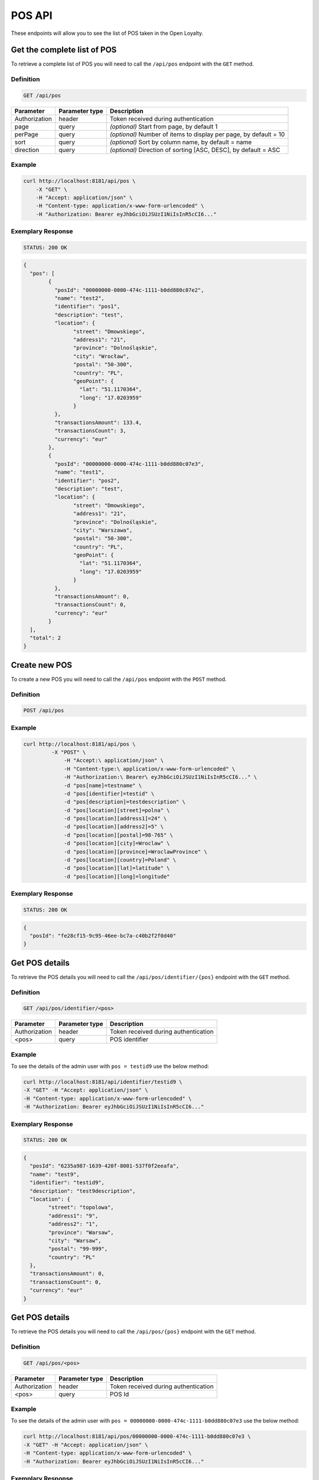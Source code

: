 POS API
=======

These endpoints will allow you to see the list of POS taken in the Open Loyalty.

Get the complete list of POS
----------------------------

To retrieve a complete list of POS you will need to call the ``/api/pos`` endpoint with the ``GET`` method.

Definition
^^^^^^^^^^

.. code-block:: text

    GET /api/pos

+----------------------+----------------+--------------------------------------------------------+
| Parameter            | Parameter type |  Description                                           |
+======================+================+========================================================+
| Authorization        | header         | Token received during authentication                   |
+----------------------+----------------+--------------------------------------------------------+
| page                 | query          | *(optional)* Start from page, by default 1             |
+----------------------+----------------+--------------------------------------------------------+
| perPage              | query          | *(optional)* Number of items to display per page,      |
|                      |                | by default = 10                                        |
+----------------------+----------------+--------------------------------------------------------+
| sort                 | query          | *(optional)* Sort by column name,                      |
|                      |                | by default = name                                      |
+----------------------+----------------+--------------------------------------------------------+
| direction            | query          | *(optional)* Direction of sorting [ASC, DESC],         |
|                      |                | by default = ASC                                       |
+----------------------+----------------+--------------------------------------------------------+

Example
^^^^^^^


.. code-block:: bash

	curl http://localhost:8181/api/pos \
	    -X "GET" \
	    -H "Accept: application/json" \
	    -H "Content-type: application/x-www-form-urlencoded" \
	    -H "Authorization: Bearer eyJhbGciOiJSUzI1NiIsInR5cCI6..."

Exemplary Response
^^^^^^^^^^^^^^^^^^

.. code-block:: text

    STATUS: 200 OK

.. code-block:: json

	{
	  "pos": [
		{
		  "posId": "00000000-0000-474c-1111-b0dd880c07e2",
		  "name": "test2",
		  "identifier": "pos1",
		  "description": "test",
		  "location": {
			"street": "Dmowskiego",
			"address1": "21",
			"province": "Dolnośląskie",
			"city": "Wrocław",
			"postal": "50-300",
			"country": "PL",
			"geoPoint": {
			  "lat": "51.1170364",
			  "long": "17.0203959"
			}
		  },
		  "transactionsAmount": 133.4,
		  "transactionsCount": 3,
		  "currency": "eur"
		},
		{
		  "posId": "00000000-0000-474c-1111-b0dd880c07e3",
		  "name": "test1",
		  "identifier": "pos2",
		  "description": "test",
		  "location": {
			"street": "Dmowskiego",
			"address1": "21",
			"province": "Dolnośląskie",
			"city": "Warszawa",
			"postal": "50-300",
			"country": "PL",
			"geoPoint": {
			  "lat": "51.1170364",
			  "long": "17.0203959"
			}
		  },
		  "transactionsAmount": 0,
		  "transactionsCount": 0,
		  "currency": "eur"
		}
	  ],
	  "total": 2
	}

Create new POS
--------------

To create a new POS you will need to call the ``/api/pos`` endpoint with the ``POST`` method.

Definition
^^^^^^^^^^

.. code-block:: text

    POST /api/pos

	
+------------------------------------------------+----------------+----------------------------------------------------------------------------+
| Parameter                                      | Parameter type |  Description                                                               |
+================================================+================+============================================================================+
| Authorization                                  | header         | Token received during authentication                                       |
+------------------------------------------------+----------------+----------------------------------------------------------------------------+
| pos[name]                                      | request        |  POS name                                                                  |
+------------------------------------------------+----------------+----------------------------------------------------------------------------+
| pos[identifier]                                | request        |  POS Id                                                                    |
+------------------------------------------------+----------------+----------------------------------------------------------------------------+
| pos[description]                               | request        |  *(optional)* A short description                                          |
+------------------------------------------------+----------------+----------------------------------------------------------------------------+
| pos[location][street]                          | request        |  Street for POS Location                                                   |
+------------------------------------------------+----------------+----------------------------------------------------------------------------+
| pos[location][address1]                        | request        |  Address1 for POS Location                                                 |
+------------------------------------------------+----------------+----------------------------------------------------------------------------+
| pos[location][address2]                        | request        |  *(optional)* Address2 for POS Location                                    |
+------------------------------------------------+----------------+----------------------------------------------------------------------------+
| pos[location][postal]                          | request        |  Post code for POS Location                                                |
+------------------------------------------------+----------------+----------------------------------------------------------------------------+
| pos[location][city]                            | request        |  City for POS Location                                                     |
+------------------------------------------------+----------------+----------------------------------------------------------------------------+
| pos[location][province]                        | request        |  Province for POS Location                                                 |
+------------------------------------------------+----------------+----------------------------------------------------------------------------+
| pos[location][country]                         | request        |  Country for POS Location                                                  |
+------------------------------------------------+----------------+----------------------------------------------------------------------------+
| pos[location][lat]                             | request        |  *(optional)* Latitude for POS Location                                    |             |
+------------------------------------------------+----------------+----------------------------------------------------------------------------+
| pos[location][long]                            | request        |  *(optional)* Longitude for POS Location                                   |            |
+------------------------------------------------+----------------+----------------------------------------------------------------------------+
	
Example
^^^^^^^

.. code-block:: bash
	
   curl http://localhost:8181/api/pos \
	    -X "POST" \
		-H "Accept:\ application/json" \ 
		-H "Content-type:\ application/x-www-form-urlencoded" \
		-H "Authorization:\ Bearer\ eyJhbGciOiJSUzI1NiIsInR5cCI6..." \
		-d "pos[name]=testname" \
		-d "pos[identifier]=testid" \
		-d "pos[description]=testdescription" \
		-d "pos[location][street]=polna" \
		-d "pos[location][address1]=24" \
		-d "pos[location][address2]=5" \
		-d "pos[location][postal]=98-765" \
		-d "pos[location][city]=Wroclaw" \
		-d "pos[location][province]=WroclawProvince" \
		-d "pos[location][country]=Poland" \
		-d "pos[location][lat]=latitude" \
		-d "pos[location][long]=longitude"
		
Exemplary Response
^^^^^^^^^^^^^^^^^^

.. code-block:: text

    STATUS: 200 OK

.. code-block:: json

	{
	  "posId": "fe28cf15-9c95-46ee-bc7a-c40b2f2f0d40"
	}


Get POS details
---------------

To retrieve the POS details you will need to call the ``/api/pos/identifier/{pos}`` endpoint with the ``GET`` method.

Definition
^^^^^^^^^^

.. code-block:: text

    GET /api/pos/identifier/<pos>

+---------------+----------------+--------------------------------------+
| Parameter     | Parameter type | Description                          |
+===============+================+======================================+
| Authorization | header         | Token received during authentication |
+---------------+----------------+--------------------------------------+
| <pos>         | query          | POS identifier                       |
+---------------+----------------+--------------------------------------+

Example
^^^^^^^

To see the details of the admin user with ``pos = testid9`` use the below method:

.. code-block:: bash

	curl http://localhost:8181/api/identifier/testid9 \
        -X "GET" -H "Accept: application/json" \
        -H "Content-type: application/x-www-form-urlencoded" \
        -H "Authorization: Bearer eyJhbGciOiJSUzI1NiIsInR5cCI6..."

Exemplary Response
^^^^^^^^^^^^^^^^^^

.. code-block:: text

    STATUS: 200 OK

.. code-block:: json
	
	{
	  "posId": "6235a987-1639-420f-8001-537f0f2eeafa",
	  "name": "test9",
	  "identifier": "testid9",
	  "description": "test9description",
	  "location": {
		"street": "topolowa",
		"address1": "9",
		"address2": "1",
		"province": "Warsaw",
		"city": "Warsaw",
		"postal": "99-999",
		"country": "PL"
	  },
	  "transactionsAmount": 0,
	  "transactionsCount": 0,
	  "currency": "eur"
	}
	
		
	
Get POS details
---------------

To retrieve the POS details you will need to call the ``/api/pos/{pos}`` endpoint with the ``GET`` method.

Definition
^^^^^^^^^^

.. code-block:: text

    GET /api/pos/<pos>

+---------------+----------------+--------------------------------------+
| Parameter     | Parameter type | Description                          |
+===============+================+======================================+
| Authorization | header         | Token received during authentication |
+---------------+----------------+--------------------------------------+
| <pos>         | query          | POS Id                               |
+---------------+----------------+--------------------------------------+

Example
^^^^^^^

To see the details of the admin user with ``pos = 00000000-0000-474c-1111-b0dd880c07e3`` use the below method:

.. code-block:: bash

	curl http://localhost:8181/api/pos/00000000-0000-474c-1111-b0dd880c07e3 \
        -X "GET" -H "Accept: application/json" \
        -H "Content-type: application/x-www-form-urlencoded" \
        -H "Authorization: Bearer eyJhbGciOiJSUzI1NiIsInR5cCI6..."

Exemplary Response
^^^^^^^^^^^^^^^^^^

.. code-block:: text

    STATUS: 200 OK

.. code-block:: json

	{
	  "posId": "00000000-0000-474c-1111-b0dd880c07e3",
	  "name": "test1",
	  "identifier": "pos2",
	  "description": "test",
	  "location": {
		"street": "Dmowskiego",
		"address1": "21",
		"province": "Dolnośląskie",
		"city": "Warszawa",
		"postal": "50-300",
		"country": "PL",
		"geoPoint": {
		  "lat": "51.1170364",
		  "long": "17.0203959"
		}
	  },
	  "transactionsAmount": 0,
	  "transactionsCount": 0,
	  "currency": "eur"
	}
	
	
	
Update POS data
---------------

To update the POS data you will need to call the ``/api/pos/<pos>`` endpoint with the ``PUT`` method.

Definition
^^^^^^^^^^

.. code-block:: text

    PUT /api/pos/<pos>
	
+------------------------------------------------+----------------+----------------------------------------------------------------------------+
| Parameter                                      | Parameter type |  Description                                                               |
+================================================+================+============================================================================+
| Authorization                                  | header         | Token received during authentication                                       |
+------------------------------------------------+----------------+----------------------------------------------------------------------------+
| <pos>                                          | query          |  POS ID                                                                    |
+------------------------------------------------+----------------+----------------------------------------------------------------------------+
| pos[name]                                      | request        |  POS name                                                                  |
+------------------------------------------------+----------------+----------------------------------------------------------------------------+
| pos[identifier]                                | request        |  POS Id                                                                    |
+------------------------------------------------+----------------+----------------------------------------------------------------------------+
| pos[description]                               | request        |  *(optional)* A short description                                          |
+------------------------------------------------+----------------+----------------------------------------------------------------------------+
| pos[location][street]                          | request        |  Street for POS Location                                                   |
+------------------------------------------------+----------------+----------------------------------------------------------------------------+
| pos[location][address1]                        | request        |  Building name for POS Location                                            |
+------------------------------------------------+----------------+----------------------------------------------------------------------------+
| pos[location][address2]                        | request        |  *(optional)* Flat/Unit name for POS Location                              |
+------------------------------------------------+----------------+----------------------------------------------------------------------------+
| pos[location][postal]                          | request        |  Post code for POS Location                                                |
+------------------------------------------------+----------------+----------------------------------------------------------------------------+
| pos[location][city]                            | request        |  City for POS Location                                                     |
+------------------------------------------------+----------------+----------------------------------------------------------------------------+
| pos[location][province]                        | request        |  Province for POS Location                                                 |
+------------------------------------------------+----------------+----------------------------------------------------------------------------+
| pos[location][country]                         | request        |  Country for POS Location                                                  |
+------------------------------------------------+----------------+----------------------------------------------------------------------------+
| pos[location][lat]                             | request        |  *(optional)* Latitude for POS Location                                    |
+------------------------------------------------+----------------+----------------------------------------------------------------------------+
| pos[location][long]                            | request        |  *(optional)* Longitude for POS Location                                   |
+------------------------------------------------+----------------+----------------------------------------------------------------------------+

Example
^^^^^^^
 
 To fully update POS with ``id = 857b2a26-b490-4356-8828-e138deaf7912`` use the below method:
 
.. code-block:: bash

	curl http://localhost:8181/api/pos/857b2a26-b490-4356-8828-e138deaf7912 \
		-X "PUT" \
		-H "Accept: application/json" \
		-H "Content-type: application/x-www-form-urlencoded" \
		-H "Authorization: Bearer eyJhbGciOiJSUzI1NiIsInR5cCI6..." \
	    -d "pos[name]=test8" \
		-d "pos[identifier]=testid8" \
		-d "pos[description]=test8description" \
		-d "pos[location][street]=kwiatowa" \
		-d "pos[location][address1]=66" \
		-d "pos[location][address2]=33" \
		-d "pos[location][postal]=666-333" \
		-d "pos[location][city]=Honolulu" \
		-d "pos[location][province]=HonululuProvince" \
		-d "pos[location][country]=USA" \
		-d "pos[location][lat]=latitude8" \
		-d "pos[location][long]=longitude8"
			

Exemplary Response
^^^^^^^^^^^^^^^^^^

.. code-block:: text

    STATUS: 200 OK

.. code-block:: json

	{
	  "posId": "857b2a26-b490-4356-8828-e138deaf7912"
	}


Get complete list of POS
------------------------

To retrieve the complete list of POS you will need to call the ``/api/seller/pos`` endpoint with the ``GET`` method.

Definition
^^^^^^^^^^

.. code-block:: text

    GET /api/seller/pos


+----------------------+----------------+--------------------------------------------------------+
| Parameter            | Parameter type |  Description                                           |
+======================+================+========================================================+
| Authorization        | header         | Token received during authentication                   |
+----------------------+----------------+--------------------------------------------------------+
| page                 | query          | *(optional)* Start from page, by default 1             |
+----------------------+----------------+--------------------------------------------------------+
| perPage              | query          | *(optional)* Number of items to display per page,      |
|                      |                | by default = 10                                        |
+----------------------+----------------+--------------------------------------------------------+
| sort                 | query          | *(optional)* Sort by column name,                      |
|                      |                | by default = name                                      |
+----------------------+----------------+--------------------------------------------------------+
| direction            | query          | *(optional)* Direction of sorting [ASC, DESC],         |
|                      |                | by default = ASC                                       |
+----------------------+----------------+--------------------------------------------------------+

Example
^^^^^^^

.. code-block:: bash


	curl http://localhost:8181/api/seller/pos \
	    -X "GET" \
	    -H "Accept: application/json" \
	    -H "Content-type: application/x-www-form-urlencoded" \
	    -H "Authorization: Bearer eyJhbGciOiJSUzI1NiIsInR5cCI6..."

		
Exemplary Response
^^^^^^^^^^^^^^^^^^

.. code-block:: text

    STATUS: 200 OK

.. code-block:: json	

	{
	  "pos": [
		{
		  "posId": "857b2a26-b490-4356-8828-e138deaf7912",
		  "name": "test8",
		  "identifier": "testid8",
		  "description": "test8description",
		  "location": {
			"street": "kwiatowa",
			"address1": "66",
			"address2": "33",
			"province": "HonululuProvince",
			"city": "Honolulu",
			"postal": "666-333",
			"country": "USA",
			"geoPoint": {
			  "lat": "latitude8",
			  "long": "longitude8"
			}
		  },
		  "transactionsAmount": 0,
		  "transactionsCount": 0,
		  "currency": "eur"
		},
		{
		  "posId": "f4441dc1-9788-4763-838e-f034afd51c31",
		  "name": "testname",
		  "identifier": "testid",
		  "description": "testdescription",
		  "location": {
			"street": "polna",
			"address1": "24",
			"address2": "5",
			"province": "WroclawProvince",
			"city": "Wroclaw",
			"postal": "98-765",
			"country": "Poland",
			"geoPoint": {
			  "lat": "latitude",
			  "long": "longitude"
			}
		  },
		  "transactionsAmount": 0,
		  "transactionsCount": 0,
		  "currency": "eur"
		}
	  ],
	  "total": 2
	}
	
Get POS details
---------------

To retrieve POS details you will need to call the ``/api/seller/pos/<pos>`` endpoint with the ``GET`` method.

Definition
^^^^^^^^^^

.. code-block:: text

    GET /api/seller/pos/<pos>
	
+---------------+----------------+--------------------------------------+
| Parameter     | Parameter type | Description                          |
+===============+================+======================================+
| Authorization | header         | Token received during authentication |
+---------------+----------------+--------------------------------------+
| <pos>         | query          | POS Id                               |
+---------------+----------------+--------------------------------------+

Example
^^^^^^^

To see the details of the customer user with ``pos = 857b2a26-b490-4356-8828-e138deaf7912`` use the below method:

.. code-block:: bash

	curl http://localhost:8181/api/seller/pos/857b2a26-b490-4356-8828-e138deaf7912 \
	    -X "GET" \
	    -H "Accept: application/json" \
	    -H "Content-type: application/x-www-form-urlencoded" \
	    -H "Authorization: Bearer eyJhbGciOiJSUzI1NiIsInR5cCI6..."

		
Exemplary Response
^^^^^^^^^^^^^^^^^^

.. code-block:: text

    STATUS: 200 OK

.. code-block:: json

	{
	  "posId": "857b2a26-b490-4356-8828-e138deaf7912",
	  "name": "test8",
	  "identifier": "testid8",
	  "description": "test8description",
	  "location": {
		"street": "kwiatowa",
		"address1": "66",
		"address2": "33",
		"province": "HonululuProvince",
		"city": "Honolulu",
		"postal": "666-333",
		"country": "USA",
		"geoPoint": {
		  "lat": "latitude8",
		  "long": "longitude8"
		}
	  },
	  "transactionsAmount": 0,
	  "transactionsCount": 0,
	  "currency": "eur"
	}